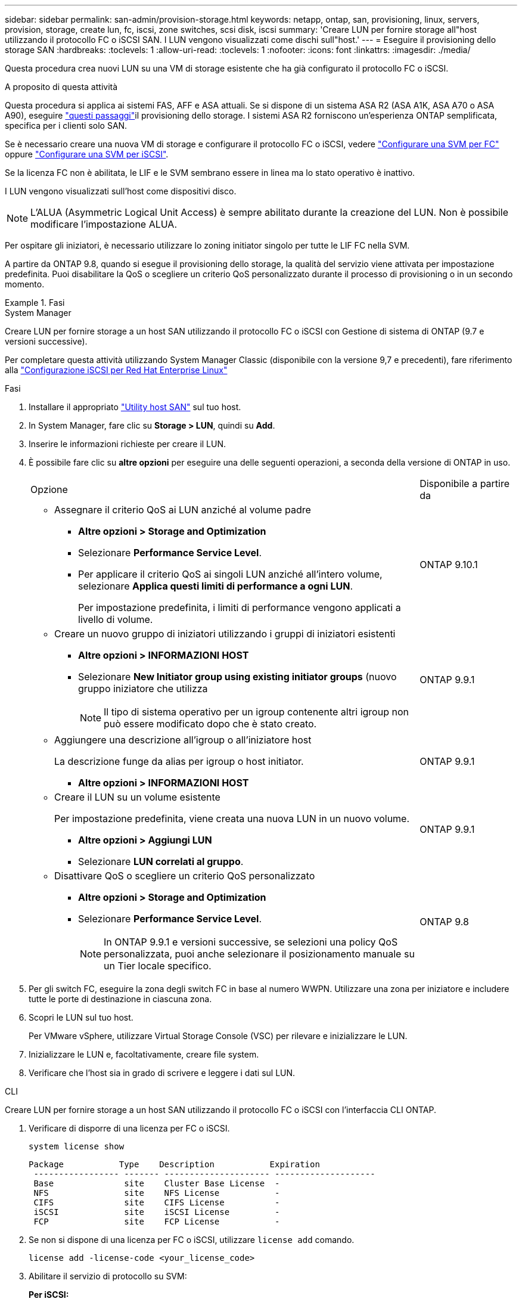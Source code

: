 ---
sidebar: sidebar 
permalink: san-admin/provision-storage.html 
keywords: netapp, ontap, san, provisioning, linux, servers, provision, storage, create lun, fc, iscsi, zone switches, scsi disk, iscsi 
summary: 'Creare LUN per fornire storage all"host utilizzando il protocollo FC o iSCSI SAN. I LUN vengono visualizzati come dischi sull"host.' 
---
= Eseguire il provisioning dello storage SAN
:hardbreaks:
:toclevels: 1
:allow-uri-read: 
:toclevels: 1
:nofooter: 
:icons: font
:linkattrs: 
:imagesdir: ./media/


[role="lead"]
Questa procedura crea nuovi LUN su una VM di storage esistente che ha già configurato il protocollo FC o iSCSI.

.A proposito di questa attività
Questa procedura si applica ai sistemi FAS, AFF e ASA attuali. Se si dispone di un sistema ASA R2 (ASA A1K, ASA A70 o ASA A90), eseguire link:https://docs.netapp.com/us-en/asa-r2/manage-data/provision-san-storage.html["questi passaggi"^]il provisioning dello storage. I sistemi ASA R2 forniscono un'esperienza ONTAP semplificata, specifica per i clienti solo SAN.

Se è necessario creare una nuova VM di storage e configurare il protocollo FC o iSCSI, vedere link:configure-svm-fc-task.html["Configurare una SVM per FC"] oppure link:configure-svm-iscsi-task.html["Configurare una SVM per iSCSI"].

Se la licenza FC non è abilitata, le LIF e le SVM sembrano essere in linea ma lo stato operativo è inattivo.

I LUN vengono visualizzati sull'host come dispositivi disco.


NOTE: L'ALUA (Asymmetric Logical Unit Access) è sempre abilitato durante la creazione del LUN. Non è possibile modificare l'impostazione ALUA.

Per ospitare gli iniziatori, è necessario utilizzare lo zoning initiator singolo per tutte le LIF FC nella SVM.

A partire da ONTAP 9.8, quando si esegue il provisioning dello storage, la qualità del servizio viene attivata per impostazione predefinita. Puoi disabilitare la QoS o scegliere un criterio QoS personalizzato durante il processo di provisioning o in un secondo momento.

.Fasi
[role="tabbed-block"]
====
.System Manager
--
Creare LUN per fornire storage a un host SAN utilizzando il protocollo FC o iSCSI con Gestione di sistema di ONTAP (9.7 e versioni successive).

Per completare questa attività utilizzando System Manager Classic (disponibile con la versione 9,7 e precedenti), fare riferimento alla https://docs.netapp.com/us-en/ontap-system-manager-classic/iscsi-config-rhel/index.html["Configurazione iSCSI per Red Hat Enterprise Linux"^]

.Fasi
. Installare il appropriato link:https://docs.netapp.com/us-en/ontap-sanhost/["Utility host SAN"] sul tuo host.
. In System Manager, fare clic su *Storage > LUN*, quindi su *Add*.
. Inserire le informazioni richieste per creare il LUN.
. È possibile fare clic su *altre opzioni* per eseguire una delle seguenti operazioni, a seconda della versione di ONTAP in uso.
+
[cols="80,20"]
|===


| Opzione | Disponibile a partire da 


 a| 
** Assegnare il criterio QoS ai LUN anziché al volume padre
+
*** *Altre opzioni > Storage and Optimization*
*** Selezionare *Performance Service Level*.
*** Per applicare il criterio QoS ai singoli LUN anziché all'intero volume, selezionare *Applica questi limiti di performance a ogni LUN*.
+
Per impostazione predefinita, i limiti di performance vengono applicati a livello di volume.




| ONTAP 9.10.1 


 a| 
** Creare un nuovo gruppo di iniziatori utilizzando i gruppi di iniziatori esistenti
+
*** *Altre opzioni > INFORMAZIONI HOST*
*** Selezionare *New Initiator group using existing initiator groups* (nuovo gruppo iniziatore che utilizza
+

NOTE: Il tipo di sistema operativo per un igroup contenente altri igroup non può essere modificato dopo che è stato creato.




| ONTAP 9.9.1 


 a| 
** Aggiungere una descrizione all'igroup o all'iniziatore host
+
La descrizione funge da alias per igroup o host initiator.

+
*** *Altre opzioni > INFORMAZIONI HOST*



| ONTAP 9.9.1 


 a| 
** Creare il LUN su un volume esistente
+
Per impostazione predefinita, viene creata una nuova LUN in un nuovo volume.

+
*** *Altre opzioni > Aggiungi LUN*
*** Selezionare *LUN correlati al gruppo*.



| ONTAP 9.9.1 


 a| 
** Disattivare QoS o scegliere un criterio QoS personalizzato
+
*** *Altre opzioni > Storage and Optimization*
*** Selezionare *Performance Service Level*.
+

NOTE: In ONTAP 9.9.1 e versioni successive, se selezioni una policy QoS personalizzata, puoi anche selezionare il posizionamento manuale su un Tier locale specifico.




| ONTAP 9.8 
|===


. Per gli switch FC, eseguire la zona degli switch FC in base al numero WWPN. Utilizzare una zona per iniziatore e includere tutte le porte di destinazione in ciascuna zona.
. Scopri le LUN sul tuo host.
+
Per VMware vSphere, utilizzare Virtual Storage Console (VSC) per rilevare e inizializzare le LUN.

. Inizializzare le LUN e, facoltativamente, creare file system.
. Verificare che l'host sia in grado di scrivere e leggere i dati sul LUN.


--
.CLI
--
Creare LUN per fornire storage a un host SAN utilizzando il protocollo FC o iSCSI con l'interfaccia CLI ONTAP.

. Verificare di disporre di una licenza per FC o iSCSI.
+
[source, cli]
----
system license show
----
+
[listing]
----

Package           Type    Description           Expiration
 ----------------- ------- --------------------- --------------------
 Base              site    Cluster Base License  -
 NFS               site    NFS License           -
 CIFS              site    CIFS License          -
 iSCSI             site    iSCSI License         -
 FCP               site    FCP License           -
----
. Se non si dispone di una licenza per FC o iSCSI, utilizzare `license add` comando.
+
[source, cli]
----
license add -license-code <your_license_code>
----
. Abilitare il servizio di protocollo su SVM:
+
*Per iSCSI:*

+
[source, cli]
----
vserver iscsi create -vserver <svm_name> -target-alias <svm_name>
----
+
*Per FC:*

+
[source, cli]
----
vserver fcp create -vserver <svm_name> -status-admin up
----
. Creare due LIF per le SVM su ciascun nodo:
+
[source, cli]
----
network interface create -vserver <svm_name> -lif <lif_name> -role data -data-protocol <iscsi|fc> -home-node <node_name> -home-port <port_name> -address <ip_address> -netmask <netmask>
----
+
NetApp supporta almeno un LIF iSCSI o FC per nodo per ogni SVM che fornisce dati. Tuttavia, per la ridondanza sono necessari due LIFS per nodo. Per iSCSI, si consiglia di configurare un minimo di due LIF per nodo in reti Ethernet separate.

. Verificare che i file LIF siano stati creati e che il loro stato operativo sia `online`:
+
[source, cli]
----
network interface show -vserver <svm_name> <lif_name>
----
. Crea le tue LUN:
+
[source, cli]
----
lun create -vserver <svm_name> -volume <volume_name> -lun <lun_name> -size <lun_size> -ostype linux -space-reserve <enabled|disabled>
----
+
Il nome del LUN non può superare i 255 caratteri e non può contenere spazi.

+

NOTE: L'opzione NVFAIL viene attivata automaticamente quando viene creata una LUN in un volume.

. Crea i tuoi igroups:
+
[source, cli]
----
igroup create -vserver <svm_name> -igroup <igroup_name> -protocol <fcp|iscsi|mixed> -ostype linux -initiator <initiator_name>
----
. Mappare i LUN a igroups:
+
[source, cli]
----
lun mapping create -vserver <svm_name> -volume <volume_name> -lun <lun_name> -igroup <igroup_name>
----
. Verificare che i LUN siano configurati correttamente:
+
[source, cli]
----
lun show -vserver <svm_name>
----
. Facoltativamente, link:create-port-sets-binding-igroups-task.html["Creare un set di porte e associarlo a un igroup"].
. Seguire i passaggi nella documentazione dell'host per abilitare l'accesso a blocchi su host specifici.
. Utilizzare le utility host per completare la mappatura FC o iSCSI e rilevare le LUN sull'host.


--
====
.Informazioni correlate
* link:index.html["Panoramica sull'amministrazione SAN"]
* https://docs.netapp.com/us-en/ontap-sanhost/index.html["Configurazione host SAN ONTAP"]
* link:../san-admin/manage-san-initiators-task.html["Visualizzare e gestire i gruppi SAN Initiator in System Manager"]
* http://www.netapp.com/us/media/tr-4017.pdf["Report tecnico di NetApp 4017: Best Practice SAN Fibre Channel"]

